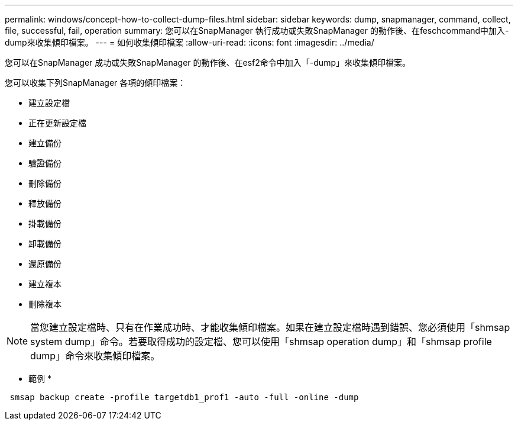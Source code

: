 ---
permalink: windows/concept-how-to-collect-dump-files.html 
sidebar: sidebar 
keywords: dump, snapmanager, command, collect, file, successful, fail, operation 
summary: 您可以在SnapManager 執行成功或失敗SnapManager 的動作後、在feschcommand中加入-dump來收集傾印檔案。 
---
= 如何收集傾印檔案
:allow-uri-read: 
:icons: font
:imagesdir: ../media/


[role="lead"]
您可以在SnapManager 成功或失敗SnapManager 的動作後、在esf2命令中加入「-dump」來收集傾印檔案。

您可以收集下列SnapManager 各項的傾印檔案：

* 建立設定檔
* 正在更新設定檔
* 建立備份
* 驗證備份
* 刪除備份
* 釋放備份
* 掛載備份
* 卸載備份
* 還原備份
* 建立複本
* 刪除複本



NOTE: 當您建立設定檔時、只有在作業成功時、才能收集傾印檔案。如果在建立設定檔時遇到錯誤、您必須使用「shmsap system dump」命令。若要取得成功的設定檔、您可以使用「shmsap operation dump」和「shmsap profile dump」命令來收集傾印檔案。

* 範例 *

[listing]
----
 smsap backup create -profile targetdb1_prof1 -auto -full -online -dump
----